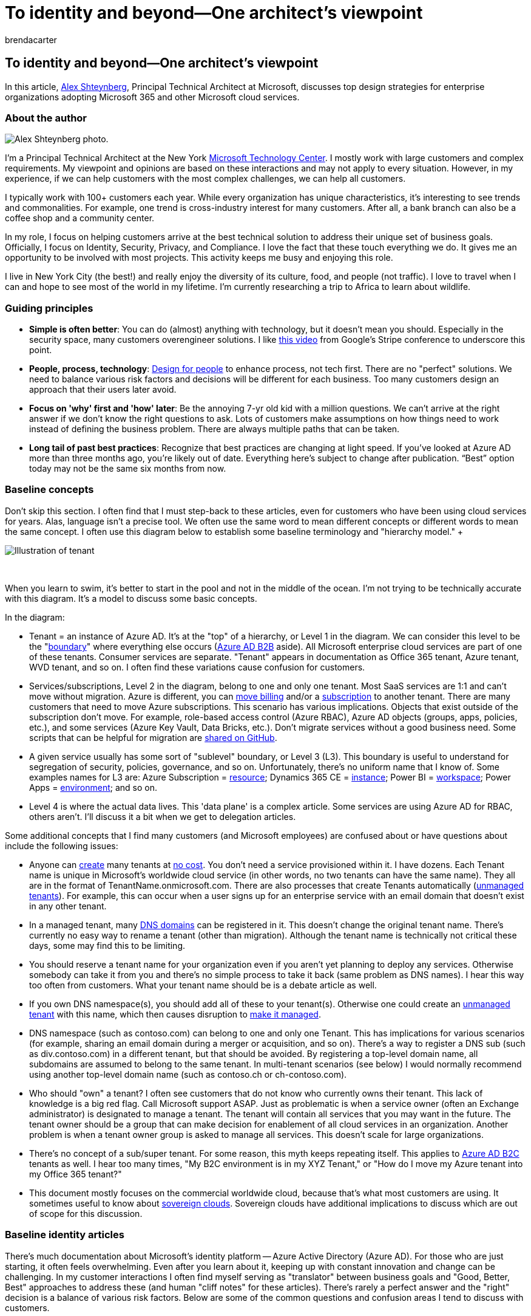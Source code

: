 = To identity and beyond—One architect's viewpoint
:author: brendacarter
:description: Learn about top design strategies for Microsoft Enterprise architecture from Alex Shteynberg, Technical Principal Architect at Microsoft.
:f1.keywords: NOCSH
:manager: bcarter
:ms.audience: ITPro
:ms.author: bcarter
:ms.collection: ["highpri", "M365-identity-device-management", "M365-security-compliance", "M365solutions"]
:ms.custom: seo-marvel-jun2020
:ms.localizationpriority: medium
:ms.service: o365-solutions
:ms.topic: article

== To identity and beyond--One architect's viewpoint

In this article, https://www.linkedin.com/in/alex-shteynberg/[Alex Shteynberg], Principal Technical Architect at Microsoft, discusses top design strategies for enterprise organizations adopting Microsoft 365 and other Microsoft cloud services.

=== About the author

image::../media/solutions-architecture-center/identity-and-beyond-alex-shteynberg.jpg[Alex Shteynberg photo.]

I'm a Principal Technical Architect at the New York https://www.microsoft.com/mtc?rtc=1[Microsoft Technology Center].
I mostly work with large customers and complex requirements.
My viewpoint and opinions are based on these interactions and may not apply to every situation.
However, in my experience, if we can help customers with the most complex challenges, we can help all customers.

I typically work with 100+ customers each year.
While every organization has unique characteristics, it's interesting to see trends and commonalities.
For example, one trend is cross-industry interest for many customers.
After all, a bank branch can also be a coffee shop and a community center.

In my role, I focus on helping customers arrive at the best technical solution to address their unique set of business goals.
Officially, I focus on Identity, Security, Privacy, and Compliance.
I love the fact that these touch everything we do.
It gives me an opportunity to be involved with most projects.
This activity keeps me busy and enjoying this role.

I live in New York City (the best!) and really enjoy the diversity of its culture, food, and people (not traffic).
I love to travel when I can and hope to see most of the world in my lifetime.
I'm currently researching a trip to Africa to learn about wildlife.

=== Guiding principles

* *Simple is often better*: You can do (almost) anything with technology, but it doesn't mean you should.
Especially in the security space, many customers overengineer solutions.
I like https://www.youtube.com/watch?v=SOQgABDSYZE[this video] from Google's Stripe conference to underscore this point.
* *People, process, technology*: https://en.wikipedia.org/wiki/Human-centered_design[Design for people] to enhance process, not tech first.
There are no "perfect" solutions.
We need to balance various risk factors and decisions will be different for each business.
Too many customers design an approach that their users later avoid.
* *Focus on 'why' first and 'how' later*: Be the annoying 7-yr old kid with a million questions.
We can't arrive at the right answer if we don't know the right questions to ask.
Lots of customers make assumptions on how things need to work instead of defining the business problem.
There are always multiple paths that can be taken.
* *Long tail of past best practices*: Recognize that best practices are changing at light speed.
If you've looked at Azure AD more than three months ago, you're likely out of date.
Everything here's subject to change after publication.
"`Best`" option today may not be the same six months from now.

=== Baseline concepts

Don't skip this section.
I often find that I must step-back to these articles, even for customers who have been using cloud services for years.
Alas, language isn't a precise tool.
We often use the same word to mean different concepts or different words to mean the same concept.
I often use this diagram below to establish some baseline terminology and "hierarchy model."  +  +

image::../media/solutions-architecture-center/Identity-and-beyond-tenant-level.png[Illustration of tenant, subscription, service, and data.]

{blank} +

When you learn to swim, it's better to start in the pool and not in the middle of the ocean.
I'm not trying to be technically accurate with this diagram.
It's a model to discuss some basic concepts.

In the diagram:

* Tenant = an instance of Azure AD.
It's at the "top" of a hierarchy, or Level 1 in the diagram.
We can consider this level to be the "link:/azure/active-directory/users-groups-roles/licensing-directory-independence[boundary]" where everything else occurs (link:/azure/active-directory/b2b/what-is-b2b[Azure AD B2B] aside).
All Microsoft enterprise cloud services are part of one of these tenants.
Consumer services are separate.
"Tenant" appears in documentation as Office 365 tenant, Azure tenant, WVD tenant, and so on.
I often find these variations cause confusion for customers.
* Services/subscriptions, Level 2 in the diagram, belong to one and only one tenant.
Most SaaS services are 1:1 and can't move without migration.
Azure is different, you can link:/azure/cost-management-billing/manage/billing-subscription-transfer[move billing] and/or a link:/azure/active-directory/fundamentals/active-directory-how-subscriptions-associated-directory[subscription] to another tenant.
There are many customers that need to move Azure subscriptions.
This scenario has various implications.
Objects that exist outside of the subscription don't move.
For example, role-based access control (Azure RBAC), Azure AD objects (groups, apps, policies, etc.), and some services (Azure Key Vault, Data Bricks, etc.).
Don't migrate services without a good business need.
Some scripts that can be helpful for migration are https://github.com/lwajswaj/azure-tenant-migration[shared on GitHub].
* A given service usually has some sort of "sublevel" boundary, or Level 3 (L3).
This boundary is useful to understand for segregation of security, policies, governance, and so on.
Unfortunately, there's no uniform name that I know of.
Some examples names for L3 are: Azure Subscription = link:/azure/azure-resource-manager/management/manage-resources-portal[resource];
Dynamics 365 CE = link:/dynamics365/admin/new-instance-management[instance];
Power BI = link:/power-bi/service-create-the-new-workspaces[workspace];
Power Apps = link:/power-platform/admin/environments-overview[environment];
and so on.
* Level 4 is where the actual data lives.
This 'data plane' is a complex article.
Some services are using Azure AD for RBAC, others aren't.
I'll discuss it a bit when we get to delegation articles.

Some additional concepts that I find many customers (and Microsoft employees) are confused about or have questions about include the following issues:

* Anyone can link:/azure/active-directory/fundamentals/active-directory-access-create-new-tenant[create] many tenants at https://azure.microsoft.com/pricing/details/active-directory/[no cost].
You don't need a service provisioned within it.
I have dozens.
Each Tenant name is unique in Microsoft's worldwide cloud service (in other words, no two tenants can have the same name).
They all are in the format of TenantName.onmicrosoft.com.
There are also processes that create Tenants automatically (link:/azure/active-directory/users-groups-roles/directory-self-service-signup[unmanaged tenants]).
For example, this can occur when a user signs up for an enterprise service with an email domain that doesn't exist in any other tenant.
* In a managed tenant, many link:/azure/active-directory/fundamentals/add-custom-domain[DNS domains] can be registered in it.
This doesn't change the original tenant name.
There's currently no easy way to rename a tenant (other than migration).
Although the tenant name is technically not critical these days, some may find this to be limiting.
* You should reserve a tenant name for your organization even if you aren't yet planning to deploy any services.
Otherwise somebody can take it from you and there's no simple process to take it back (same problem as DNS names).
I hear this way too often from customers.
What your tenant name should be is a debate article as well.
* If you own DNS namespace(s), you should add all of these to your tenant(s).
Otherwise one could create an link:/azure/active-directory/users-groups-roles/directory-self-service-signup[unmanaged tenant] with this name, which then causes disruption to link:/azure/active-directory/users-groups-roles/domains-admin-takeover[make it managed].
* DNS namespace (such as contoso.com) can belong to one and only one Tenant.
This has implications for various scenarios (for example, sharing an email domain during a merger or acquisition, and so on).
There's a way to register a DNS sub (such as div.contoso.com) in a different tenant, but that should be avoided.
By registering a top-level domain name, all subdomains are assumed to belong to the same tenant.
In multi-tenant scenarios (see below) I would normally recommend using another top-level domain name (such as contoso.ch or ch-contoso.com).
* Who should "own" a tenant?
I often see customers that do not know who currently owns their tenant.
This lack of knowledge is a big red flag.
Call Microsoft support ASAP.
Just as problematic is when a service owner (often an Exchange administrator) is designated to manage a tenant.
The tenant will contain all services that you may want in the future.
The tenant owner should be a group that can make decision for enablement of all cloud services in an organization.
Another problem is when a tenant owner group is asked to manage all services.
This doesn't scale for large organizations.
* There's no concept of a sub/super tenant.
For some reason, this myth keeps repeating itself.
This applies to link:/azure/active-directory-b2c/[Azure AD B2C] tenants as well.
I hear too many times, "My B2C environment is in my XYZ Tenant," or "How do I move my Azure tenant into my Office 365 tenant?"
* This document mostly focuses on the commercial worldwide cloud, because that's what most customers are using.
It sometimes useful to know about link:/azure/active-directory/develop/authentication-national-cloud[sovereign clouds].
Sovereign clouds have additional implications to discuss which are out of scope for this discussion.

=== Baseline identity articles

There's much documentation about Microsoft's identity platform -- Azure Active Directory (Azure AD).
For those who are just starting, it often feels overwhelming.
Even after you learn about it, keeping up with constant innovation and change can be challenging.
In my customer interactions I often find myself serving as "translator" between business goals and "Good, Better, Best" approaches to address these (and human "cliff notes" for these articles).
There's rarely a perfect answer and the "right" decision is a balance of various risk factors.
Below are some of the common questions and confusion areas I tend to discuss with customers.

==== Provisioning

Azure AD doesn't solve for lack of governance in your identity world!
link:/azure/active-directory/governance/identity-governance-overview[Identity governance] should be a critical element independent of any cloud decisions.
Governance requirements change over time, which is why it's a program and not a tool.

link:/azure/active-directory/hybrid/whatis-azure-ad-connect[Azure AD Connect] vs.
link:/microsoft-identity-manager/microsoft-identity-manager-2016[Microsoft Identity Manager] (MIM) vs.
something else (third party or custom)?
Save yourself a lot of headache now and in the future and go with Azure AD Connect.
There are all kinds of smarts in this tool to address peculiar customer configurations and ongoing innovations.

Some edge cases that may drive towards a more complex architecture:

* I have multiple AD forests without network connectivity between these.
There's a new option called link:/azure/active-directory/cloud-provisioning/what-is-cloud-provisioning[Cloud Provisioning].
* I don't have Active Directory, nor do I want to install it.
Azure AD Connect can be configures to link:/azure/active-directory/hybrid/plan-hybrid-identity-design-considerations-tools-comparison[sync from LDAP] (partner may be required).
* I need to provision the same objects to multiple tenants.
This scenario isn't technically supported but depends on definition of "same."

Should I customize default synchronization rules (link:/azure/active-directory/hybrid/how-to-connect-sync-configure-filtering[filter objects], link:/azure/active-directory/hybrid/reference-connect-sync-attributes-synchronized[change attributes], link:/azure/active-directory/hybrid/plan-connect-userprincipalname[alternate login ID], and so on)?
Avoid it!
An identity platform is only as valuable as the services that use it.
While you can do all kinds of nutty configurations, to answer this question you need to look at the impact on applications.
If you filter mail-enabled objects, then the GAL for online services will be incomplete;
if the application relies on specific attributes, filtering these will have unpredictable impact;
and so on.
It's not an identity team decision.

XYZ SaaS supports Just-in-Time (JIT) provisioning, why are you requiring me to synchronize?
See above.
Many applications need "profile" information for functionality.
You can't have a GAL if all mail-enabled objects aren't available.
Same applies to link:/azure/active-directory/app-provisioning/user-provisioning[user provisioning] in applications integrated with Azure AD.

==== Authentication

link:/azure/active-directory/hybrid/how-to-connect-password-hash-synchronization[Password hash sync] (PHS) vs.
link:/azure/active-directory/hybrid/how-to-connect-pta-how-it-works[pass-through authentication] (PTA) vs.
link:/azure/active-directory/hybrid/how-to-connect-fed-compatibility[federation].

Usually there's a passionate link:/azure/active-directory/hybrid/choose-ad-authn[debate] around federation.
Simpler is usually better and therefore use PHS unless you have a good reason not to.
It's also possible to configure different authentication methods for different DNS domains in the same tenant.

Some customers enable federation + PHS mainly for:

* An option to link:/azure/active-directory/hybrid/plan-migrate-adfs-password-hash-sync[fall back] to (for disaster recovery) if the federation service isn't available.
* Additional capabilities (ex.: link:/azure/active-directory-domain-services/tutorial-configure-password-hash-sync[Azure AD DS]) and security services (ex.: link:/azure/active-directory/reports-monitoring/concept-risk-events#leaked-credentials[leaked credentials])
* Support for services in Azure that do not understand federated authentication (for example, link:/azure/storage/files/storage-files-active-directory-overview[Azure Files]).

I often walk customers through client authentication flow to clarify some misconceptions.
The result looks like the picture below, which isn't as good as the interactive process of getting there.

image::../media/solutions-architecture-center/identity-beyond-whiteboard-example.png[Example whiteboard conversation.]

This type of whiteboard drawing illustrates where security policies are applied within the flow of an authentication request.
In this example, policies enforced through Active Directory Federation Service (AD FS) are applied to the first service request, but not subsequent service requests.
This behavior is at least one reason to move security controls to the cloud as much as possible.

We've been chasing the dream of link:/azure/active-directory/manage-apps/what-is-single-sign-on[single sign-on] (SSO) for as long as I can remember.
Some customers believe they can achieve this by choosing the "right" federation (STS) provider.
Azure AD can help significantly to link:/azure/active-directory/manage-apps/plan-sso-deployment[enable SSO] capabilities, but no STS is magical.
There are too many "legacy" authentication methods that are still used for critical applications.
Extending Azure AD with link:/azure/active-directory/saas-apps/tutorial-list[partner solutions] can address many of these scenarios.
SSO is a strategy and a journey.
You can't get there without moving towards link:/azure/active-directory/develop/v2-app-types[standards for applications].
Related to this article is a journey to link:/azure/active-directory/authentication/concept-authentication-passwordless[passwordless] authentication, which also doesn't have a magical answer.

link:/azure/active-directory/authentication/concept-mfa-howitworks[Multi-factor authentication] (MFA) is essential today (https://techcommunity.microsoft.com/t5/azure-active-directory-identity/your-pa-word-doesn-t-matter/ba-p/731984[here] for more).
Add to it link:/azure/active-directory/authentication/tutorial-risk-based-sspr-mfa[user behavior analytics] and you have a solution that prevents most common cyber-attacks.
Even consumer services are moving to require MFA.
Yet, I still meet with many customers who don't want to move to xref:../enterprise/hybrid-modern-auth-overview.adoc[modern authentication] approaches.
The biggest argument I hear is that it will impact users and legacy applications.
Sometimes a good kick might help customers move along - Exchange Online https://techcommunity.microsoft.com/t5/exchange-team-blog/basic-auth-and-exchange-online-february-2020-update/ba-p/1191282[announced changes].
Lots of Azure AD link:/azure/active-directory/fundamentals/concept-fundamentals-block-legacy-authentication[reports] are now available to help customers with this transition.

==== Authorization

Per https://en.wikipedia.org/wiki/Authorization[Wikipedia], "to authorize" is to define an access policy.
Many people look at it as the ability to define access controls to an object (file, service, and so on).
In the current world of cyber threats, this concept is rapidly evolving to a dynamic policy that can react to various threat vectors and quickly adjust access controls in response to these.
For example, if I access my bank account from an unusual location, I get additional confirmation steps.
To approach this, we need to consider not just the policy itself but the ecosystem of threat detection and signal correlation methodologies.

The policy engine of Azure AD is implemented using link:/azure/active-directory/conditional-access/overview[Conditional Access policies].
This system depends on information from a variety of other threat detection systems to make dynamic decisions.
A simple view would be something like the following illustration:

image::../media/solutions-architecture-center/identity-and-beyond-illustration-3.png[Policy engine in Azure AD.]

Combining all these signals together allows for dynamic policies like these:

* If a threat is detected on your device, your access to data will be reduced to web only without the ability to download.
* If you are downloading an unusually high volume of data, anything you download will be encrypted and restricted.
* If you access a service from an unmanaged device, you'll be blocked from highly sensitive data but allowed to access non-restricted data without the ability to copy it to another location.

If you agree with this expanded definition of authorization, then you need to implement additional solutions.
Which solutions you implement will depend on how dynamic you want the policy to be and which threats you want to prioritize.
Some examples of such systems are:

* link:/azure/active-directory/identity-protection/[Azure AD Identity Protection]
* link:/azure-advanced-threat-protection/[Microsoft Defender for Identity]
* link:/windows/security/threat-protection/microsoft-defender-atp/microsoft-defender-advanced-threat-protection[Microsoft Defender for Endpoint]
* xref:../security/office-365-security/defender-for-office-365.adoc[Microsoft Defender for Office 365]
* link:/cloud-app-security/[Microsoft Defender for Cloud Apps] (Defender for Cloud Apps)
* xref:../security/defender/microsoft-365-defender.adoc[Microsoft 365 Defender]
* link:/mem/intune/[Microsoft Intune]
* xref:../compliance/information-protection.adoc[Microsoft Purview Information Protection]
* link:/azure/sentinel/[Microsoft Sentinel]

Of course, in addition to Azure AD, various services and applications have their own specific authorization models.
Some of these are discussed later in the delegation section.

==== Audit

Azure AD has detailed link:/azure/active-directory/reports-monitoring/[audit and reporting] capabilities.
However, these reports are usually not the only source of information needed to make security decisions.
See more discussion on this in the delegation section.

=== There's no Exchange

Don't Panic!
This doesn't mean Exchange is being deprecated (or SharePoint, and so on).
It's still a core service.
What I mean is, for quite some time now, technology providers have been transitioning user experiences (UX) to encompass components of multiple services.
In Microsoft 365, a simple example is "https://support.office.com/article/Attach-files-or-insert-pictures-in-Outlook-email-messages-BDFAFEF5-792A-42B1-9A7B-84512D7DE7FC[modern attachments]" where attachments to email are stored in SharePoint Online or OneDrive for Business.

image::../media/solutions-architecture-center/modern-attachments.png[Attaching a file to an email.]

Looking at the Outlook client you can see many services that are "connected" as part of this experience, not just Exchange.
This includes Azure AD, Microsoft Search, Apps, Profile, compliance, and Office 365 groups.

image::../media/solutions-architecture-center/identity-and-beyond-conceptual-screenshot.png[Outlook interface with callouts.]

Read about https://techcommunity.microsoft.com/t5/microsoft-365-blog/microsoft-ignite-blog-microsoft-fluid-framework-preview/ba-p/978268[Microsoft Fluid Framework] for preview of upcoming capabilities.
In preview now, I can read and reply to Teams conversations directly in Outlook.
In fact, the https://products.office.com/microsoft-teams/download-app[Teams client] is one of the more prominent examples of this strategy.

Overall, it's becoming harder to draw a clear line between Office 365 and other services in Microsoft clouds.
I view it as a great benefit to customers since they can benefit from total innovation across everything we do even if they use one component.
Pretty cool and has far reaching implications for many customers.

Today, I find many customer IT groups are structured around "products." It's logical for an on-premises world since you need an expert for each specific product.
However, I'm totally happy that I don't have to debug an Active Directory or Exchange database ever again as these services have moved to the cloud.
Automation (which cloud kind of is) removes certain repetitive manual jobs (look what happened to factories).
However, these tasks are replaced with more complex requirements to understand cross-services interaction, impact, business needs, and so on.
If you are willing to link:/training/[learn], there are great opportunities enabled by cloud transformation.
Before jumping into technology, I often talk to customers about managing change in IT skills and team structures.

To all SharePoint fan-people and developers, please stop asking "How can I do XYZ in SharePoint online?" Use link:/power-automate/[Power Automate] (or Flow) for workflow, it's a much more powerful platform.
Use link:/azure/bot-service/[Azure Bot Framework] to create a better UX for your 500-K item list.
Start using https://developer.microsoft.com/graph/[Microsoft Graph] instead of CSOM.
link:/MicrosoftTeams/Teams-overview[Microsoft Teams] includes SharePoint but also a world more.
There are many other examples I can list.
There's a vast and wonderful universe out there.
Open the door and link:[start exploring].

The other common impact is in the compliance area.
This cross-services approach seems to completely confuse many compliance policies.
I keep seeing organizations that state, "I need to journal all email communications to an eDiscovery system." What does this really mean when email is no longer just email but a window into other services?
Office 365 has a comprehensive approach for link:../compliance/index.yml[compliance], but changing people and processes are often much more difficult than technology.

There are many other people and process implications.
In my opinion, this factor is a critical and under-discussed area.
Perhaps more in another article.

=== Tenant structure options

==== Single tenant vs. multi-tenant

In general, most customers should have only one production tenant.
There are many reasons why multiple tenants are challenging (give it a https://www.bing.com/search?q=office%20365%20multiple%20tenants[Bing search]) or read this https://aka.ms/multi-tenant-user[whitepaper].
At the same time, many enterprise customers I work with have another (small) tenant for IT learning, testing, and experimentation.
Cross-tenant Azure access is made easier with https://azure.microsoft.com/services/azure-lighthouse/[Azure Lighthouse].
Office 365 and many other SaaS services have limits for cross-tenant scenarios.
There's a lot to consider in link:/azure/active-directory/b2b/what-is-b2b[Azure AD B2B] scenarios.

Many customers end-up with multiple production tenants after a merger and acquisition (M&A) and want to consolidate.
Today that's not simple and would require Microsoft Consulting Services (MCS) or a partner plus third-party software.
There's ongoing engineering work to address various scenarios with multi-tenant customers in the future.

Some customers choose to go with more than one tenant.
This should be a very careful decision and almost always business reason driven!
Some examples include the following reasons:

* A holding type company structure where easy collaboration between different entities is not required and there's strong administrative and other isolation needs.
* After an acquisition, a business decision is made to keep two entities separate.
* Simulation of a customer's environment that doesn't change the customer's production environment.
* Development of software for customers.

In these multi-tenant scenarios, customers often want to keep some configuration the same across tenants, or report on configuration changes and drifts.
This often means moving from manual changes to configuration as code.
Microsoft Premiere support offers a workshop for these types of requirements based on this public IP: https://Microsoft365dsc.com.

==== Multi-Geo

To xref:../enterprise/microsoft-365-multi-geo.adoc[Multi-Geo] or not to Multi-Geo, that is the question.
With Office 365 Multi-Geo, you can provision and store data at rest in the geo locations that you've chosen to meet xref:../enterprise/o365-data-locations.adoc[data residency] requirements.
There are many misconceptions about this capability.
Keep the following in mind:

* It doesn't to provide performance benefits.
It could make performance worse if the https://aka.ms/office365networking[network design] is not correct.
Get devices "close" to the Microsoft network, not necessarily to your data.
* It's not a solution for https://www.microsoft.com/trust-center/privacy/gdpr-overview[GDPR compliance].
GDPR doesn't focus on data sovereignty or storage locations.
There are other compliance frameworks for that.
* It doesn't solve delegation of administration (see below) or xref:../compliance/information-barriers.adoc[information barriers].
* It is not the same as multi-tenant and requires additional link:/azure/active-directory/hybrid/how-to-connect-sync-feature-preferreddatalocation[user provisioning] workflows.
* It doesn't xref:../enterprise/moving-data-to-new-datacenter-geos.adoc[move your tenant] (your Azure AD) to another geography.

=== Delegation of administration

In most large organizations, separation of duties and role-based access control (RBAC) is a necessary reality.
I'm going to apologize ahead of time.
This activity is not as simple as some customers want it to be.
Customer, legal, compliance, and other requirements are different and sometimes conflicting around the world.
Simplicity and flexibility are often on opposite sides of each other.
Don't get me wrong, we can do a better job at this.
There have been (and will be) significant improvements over time.
Visit your local https://www.microsoft.com/mtc[Microsoft Technology Center] to work out the model that fits your business requirements without reading 379230 docs!
Here, I'll focus on what you should think about and not why it's this way.
Below are five different areas to plan for and some of the common questions I've encountered.

==== Azure AD and Microsoft 365 admin centers

There's a long and growing list of link:/azure/active-directory/roles/permissions-reference[built-in roles].
Each role consists of a list of role permissions grouped together to allow specific actions to be performed.
You can see these permissions in the "Description" tab inside each role.
Alternatively, you can see a more human readable version of these permissions in the Microsoft 365 Admin Center.
The definitions for built-in roles cannot be modified.
I generally, group these roles into three categories:

* *Global administrator*: This "all powerful" role should be xref:../enterprise/protect-your-global-administrator-accounts.adoc[highly protected] just like you would in other systems.
Typical recommendations include: no permanent assignment and use Azure AD Privileged Identity Management (PIM);
strong authentication;
and so on.
Interestingly, this role doesn't give you access to everything by default.
Typically, I see confusion about compliance access and Azure access, discussed later.
However, this role can always assign access to other services in the tenant.
* *Specific service admins*: Some services (Exchange, SharePoint, Power BI, and so on) consume high-level administration roles from Azure AD.
This behavior isn't consistent across all services and there are more service-specific roles discussed later.
* *Functional*: There's a long (and growing) list of roles focused on specific operations (guest inviter, and so on).
Periodically, more of these roles are added based on customer needs.

It's not possible to delegate everything (although the gap is decreasing), which means the Global admin role would need to be used sometimes.
Configuration-as-code and automation should be considered instead of people membership of this role.

NOTE: The Microsoft 365 admin center has a more user-friendly interface but has subset of capabilities compared to the Azure AD admin experience.
Both portals use the same Azure AD roles, so changes are occurring in the same place.
Tip: if you want an identity-management focused admin UI without all the Azure clutter, use https://aad.portal.azure.com.

What's in the name?
Don't make assumptions from the name of the role.
Language is not a very precise tool.
The goal should be to define operations that need to be delegated before looking at what roles are needed.
Adding somebody to the "Security Reader" role doesn't make them see security settings across everything.

The ability to create link:/azure/active-directory/users-groups-roles/roles-custom-overview[custom roles] is a common question.
This capability is limited in Azure AD today (see below) but will grow in capabilities over time.
I think of these custom roles as applicable to functions in Azure AD and may not span "down" the hierarchy model (discussed above).
Whenever I deal with "custom," I tend to go back to my principal of "simple is better."

Another common question is ability to scope roles to a subset of a directory.
One example is something like "Helpdesk Administrator for users in EU only." link:/azure/active-directory/users-groups-roles/directory-administrative-units[Administrative Units] (AU) are intended to address this.
Like above, I think of these scopes as applicable to functions in Azure AD and may not span "down." Of course, certain roles don't make sense to scope (global admins, service admins, and so on).

Today, all these roles require direct membership (or dynamic assignment if you use link:/azure/active-directory/privileged-identity-management/[Azure AD PIM]).
This means customers must manage these directly in Azure AD, and these roles cannot be based on a security group membership.
I'm not a fan of creating scripts to manage these roles as it would need to run with elevated rights.
I generally recommend API integration with process systems like ServiceNow or using partner governance tools like Saviynt.
There's engineering work going on to address this over time.

I mentioned link:/azure/active-directory/privileged-identity-management/[Azure AD PIM] a few times.
There's a corresponding Microsoft Identity Manager (MIM) link:/microsoft-identity-manager/pam/privileged-identity-management-for-active-directory-domain-services[Privileged Access Management] (PAM) solution for on-premises controls.
You might also want to look at link:/windows-server/identity/securing-privileged-access/privileged-access-workstations[Privileged Access Workstations] (PAWs) and link:/azure/active-directory/governance/identity-governance-overview[Azure AD Identity Governance].
There are various third-party tools as well, which can enable just-in-time, just-enough, and dynamic role elevation.
This capability is usually part of a larger discussion for securing an environment.

Sometimes scenarios call for adding an external user to a role (see the multi-tenant section, above).
This works just fine.
link:/azure/active-directory/b2b/[Azure AD B2B] is another large and fun article to walk customers through, perhaps in another article.

==== Microsoft 365 Defender and Microsoft 365 Purview compliance portals

*Email & Collaboration roles* in the xref:../security/office-365-security/permissions-microsoft-365-security-center.adoc[Microsoft 365 Defender portal] and **Role groups for Microsoft Purview solutions* in the xref:../compliance/microsoft-365-compliance-center-permissions.adoc[Microsoft 365 Purview compliance portal] are a collection of "role groups", which are separate and distinct from Azure AD roles.
This can be confusing because some of these role groups have the same name as Azure AD roles (for example, Security Reader), yet they can have different membership.
I prefer the use of Azure AD roles.
Each role group consists of one or more "roles" (see what I mean about reusing the same word?) and have members from Azure AD, which are email enabled objects.
Also, you can create a role group with the same name as a role, which may or may not contain that role (avoid this confusion).

In a sense, these permissions are an evolution of the Exchange role groups model.
However, Exchange Online has its own link:/exchange/permissions-exo[role group management] interface.
Some role groups in Exchange Online are locked and managed from Azure AD or the Microsoft 365 Defender and Microsoft 365 Purview compliance portals, but others might have the same or similar names and are managed in Exchange Online (adding to the confusion).
I recommend you avoid using the Exchange Online user interface unless you need scopes for Exchange management.

You can't create custom roles.
Roles are defined by services created by Microsoft and will grow as new services are introduced.
This behavior is similar in concept to link:/azure/active-directory/develop/howto-add-app-roles-in-azure-ad-apps[roles defined by applications] in Azure AD.
When new services are enabled, often new role groups need to be created in order to grant or delegate access to these (for example, xref:../compliance/insider-risk-management-configure.adoc[insider risk management].

These role groups also require direct membership and cannot contain Azure AD groups.
Unfortunately, today these role groups aren't supported by Azure AD PIM.
Like Azure AD roles, I tend to recommend management of these role groups through APIs or a partner governance product like Saviynt, or others.

Microsoft 365 Defender portal and Microsoft 365 Purview compliance portal roles span Microsoft 365 and you can't scope these role groups to a subset of the environment (like you can with administrative units in Azure AD).
Many customers ask how they can subdelegate.
For example, "create a DLP policy only for EU users." Today, if you have rights to a specific function in the Microsoft 365 Defender and Microsoft 365 Purview compliance portals, you have rights to everything covered by this function in the tenant.
However, many policies have capabilities to target a subset of the environment (for example, "make these link:../compliance/create-sensitivity-labels.md#publish-sensitivity-labels-by-creating-a-label-policy[labels] available only to these users").
Proper governance and communication are a key component to avoid conflicts.
Some customers choose to implement a "configuration as code" approach to address subdelegation in the Microsoft 365 Defender and Microsoft 365 Purview compliance portals.
Some specific services support subdelegation (see below).

==== Service Specific

As stated earlier, many customers are looking to achieve a more granular delegation model.
A common example: "`Manage XYZ service only for Division X users and locations`" (or some other dimension).
The ability to do this depends on each service and is not consistent across services and capabilities.
In-addition, each service may have a separate and unique RBAC model.
Instead of discussing all of these models (it will take forever), I'm adding relevant links for each service.
This list is not complete, but it will get you started.

* *Exchange Online* - (/exchange/permissions-exo/permissions-exo)
* *SharePoint Online* - (/sharepoint/manage-site-collection-administrators)
* *Microsoft Teams* - (/microsoftteams/itadmin-readiness)
* *eDiscovery* - (../compliance/index.yml)
 ** *Permission Filtering* - (../compliance/index.yml)
 ** *Compliance Boundaries* - (../compliance/set-up-compliance-boundaries.md)
 ** *eDiscovery (Premium)* - (../compliance/overview-ediscovery-20.md)
* *Yammer* - (/yammer/manage-yammer-users/manage-yammer-admins)
* *Multi-geo* - (../enterprise/add-a-sharepoint-geo-admin.md)
* *Dynamics 365* -- (/dynamics365/)
+
NOTE: this link is to the root of documentation.
There are multiple types of services with variations in the admin/delegation model.

* *Power Platform* - (/power-platform/admin/admin-documentation)
 ** *Power Apps* - (/power-platform/admin/wp-security)
+
NOTE: there are multiple types with variations in the admin/delegation models.

 ** *Power Automate* - (/power-automate/environments-overview-admin)
 ** *Power BI* - (/power-bi/service-admin-governance)
+
NOTE: data platform security and delegation (which Power BI is a component) is a complex area.
* *MEM/Intune* - (/mem/intune/fundamentals/role-based-access-control)
* *Microsoft Defender for Endpoint* - (/windows/security/threat-protection/microsoft-defender-atp/user-roles)
* *Microsoft 365 Defender* - (../security/defender/m365d-permissions.md)
* *Microsoft Defender for Cloud Apps* - (/cloud-app-security/manage-admins)
* *Stream* - (/stream/assign-administrator-user-role)
* *Information barriers* - (../compliance/information-barriers.md)

==== Activity Logs

Office 365 has a xref:../compliance/search-the-audit-log-in-security-and-compliance.adoc[unified audit log].
It's a very link:/office/office-365-management-api/office-365-management-activity-api-schema[detailed log], but don't read too much into the name.
It may not contain everything you want or need for your security and compliance needs.
Also, some customers are really interested in xref:../compliance/advanced-audit.adoc[Audit (Premium)].

Examples of Microsoft 365 logs that are accessed through other APIs include the following features:

* link:/azure/azure-monitor/platform/diagnostic-settings[Azure AD] (activities not related to Office 365)
* link:/powershell/module/exchange/get-messagetrace[Exchange Message Tracking]
* Threat/UEBA Systems discussed above (for example, Azure AD Identity Protection, Microsoft Defender for Cloud Apps, Microsoft Defender for Endpoint, and so on)
* xref:../compliance/data-classification-activity-explorer.adoc[Microsoft Purview Information Protection]
* link:/windows/security/threat-protection/microsoft-defender-atp/api-power-bi[Microsoft Defender for Endpoint]
* https://graph.microsoft.com[Microsoft Graph]

It's important to first identify all log sources needed for a security and compliance program.
Also note that different logs have different on-line retention limits.

From the admin delegation perspective, most Microsoft 365 activity logs do not have a built-in RBAC model.
If you have permission to see a log, then you can see everything in it.
A common example of a customer requirement is: "`I want to be able to query activity only for EU users`" (or some other dimension).
To achieve this requirement, we need to transfer logs to another service.
In the Microsoft cloud, we recommend transferring it to either link:/azure/sentinel/overview[Microsoft Sentinel] or link:/azure/azure-monitor/learn/quick-create-workspace[Log Analytics].

High level diagram:

image::../media/solutions-architecture-center/identity-beyond-illustration-4.png[diagram of log sources for a security and compliance program.]

The diagram above represents built-in capabilities to send logs to Event Hub and/or Azure Storage and/or Azure Log Analytics.
Not all systems include this out-of-the-box yet.
But there are other approaches to send these logs to the same repository.
For example, see https://techcommunity.microsoft.com/t5/azure-sentinel/protecting-your-teams-with-azure-sentinel/ba-p/1265761[Protecting your Teams with Microsoft Sentinel].

Combining all the logs into one storage location includes added benefit, such as cross-correlations, custom retention times, augmenting with data needed to support RBAC model, and so on.
Once data is in this storage system, you can create a Power BI dashboard (or another type of visualization) with an appropriate RBAC model.

Logs do not have to be directed to one place only.
It might also be beneficial to integrate link:/cloud-app-security/connect-office-365-to-microsoft-cloud-app-security[Office 365 Logs with Microsoft Defender for Cloud Apps] or a custom RBAC model in xref:../admin/usage-analytics/usage-analytics.adoc[Power BI].
Different repositories have different benefits and audiences.

It's worth mentioning that there's a very rich built-in analytics system for security, threats, vulnerabilities, and so on in a service called xref:../security/defender/microsoft-365-defender.adoc[Microsoft 365 Defender].

Many large customers want to transfer this log data to a third-party system (for example, SIEM).
There are different approaches for this, but in-general link:/azure/azure-monitor/platform/stream-monitoring-data-event-hubs[Azure Event Hub] and link:/graph/security-integration[Graph] are good starting points.

==== Azure

I'm often asked if there's a way to separate high-privilege roles between Azure AD, Azure, and SaaS (ex.: Global Administrator for Office 365 but not Azure).
Not really.
Multi-tenant architecture is needed if complete administrative separation is required, but that adds significant https://aka.ms/multi-tenant-user[complexity] (see above).
All these services are part of the same security/identity boundary (look at the hierarchy model above).

It's important to understand relationships between various services in the same tenant.
I'm working with many customers that are building business solutions that span Azure, Office 365, and Power Platform (and often also on-premises and third-party cloud services).
One common example:

. I want to collaborate on a set of documents/images/etc (Office 365)
. Send each one of them through an approval process (Power Platform)
. After all components are approved, assemble these items into a unified deliverable(s) (Azure) link:/azure/active-directory/develop/microsoft-graph-intro[Microsoft Graph API] is your best friend here.
Not impossible, but significantly more complex to design a solution spanning link:/azure/active-directory/develop/single-and-multi-tenant-apps[multiple tenants].

Azure Role-Based Access Control (RBAC) enables fine-grained access management for Azure.
Using RBAC, you can manage access to resources by granting users the fewest permissions needed to perform their jobs.
Details are out of scope for this document, but for more information on RBAC, see link:/azure/role-based-access-control/overview[What is role-based access control (RBAC) in Azure?] RBAC is important but only part of the governance considerations for Azure.
link:/azure/cloud-adoption-framework/govern/[Cloud Adoption Framework] is a great starting point to learn more.
I like how my friend, https://www.linkedin.com/in/andres-ravinet/[Andres Ravinet], walks customers step by step though various components to decide on the approach.
High-level view for various elements (not as good as the process to get to actual customer model) is something like this:

image::../media/solutions-architecture-center/identity-beyond-illustration-5.png[High-level view of Azure components for delegated administration.]

As you can see from above picture, many other services should be considered as part of the design (ex.: link:/azure/governance/policy/overview[Azure Policies], link:/azure/governance/blueprints/overview[Azure Blueprints], link:/azure/governance/management-groups/[Management Groups], and so on).

=== Conclusion

Started as a short summary, ended-up longer than I expected.
I hope you are now ready to venture into a deep see of creating delegation model for your organization.
This conversation is very common with customers.
There's no one model that works for everyone.
Waiting for a few planned improvements from Microsoft engineering before documenting common patterns we see across customers.
In the meantime, you can work with your Microsoft account team to arrange a visit to the nearest https://www.microsoft.com/mtc[Microsoft Technology Center].
See you there!
